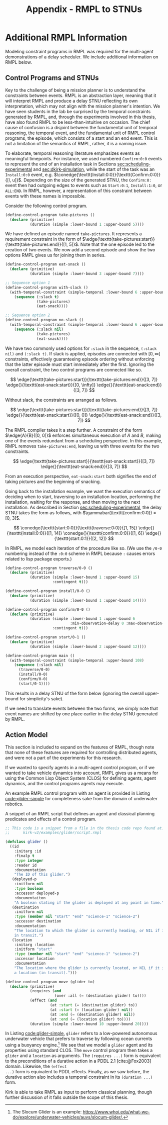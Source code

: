 #+title: Appendix - RMPL to STNUs

* Additional RMPL Information
<<appendix:rmpl>>

Modeling constraint programs in RMPL was required for the multi-agent demonstrations of a delay
scheduler. We include additional information on RMPL below.

** Control Programs and STNUs

Key to the challenge of being a mission planner is to understand the constraints between events.
RMPL is an abstraction layer, meaning that it will interpret RMPL and produce a delay STNU
reflecting its own interpretation, which may not align with the mission planner's intention. We have
seen students in the lab be surprised by the temporal constraints generated by RMPL, and, through
the experiments involved in this thesis, have also found RMPL to be less-than-intuitive on occasion.
The chief cause of confusion is a disjoint between the fundamental unit of temporal reasoning, the
temporal event, and the fundamental unit of RMPL control programs, the episode, which consists of a
start and an end event. This is not a limitation of the semantics of RMPL, rather, it is a naming
issue.

To elaborate, temporal reasoning literature emphasizes events as meaningful timepoints. For
instance, we used numbered =Confirm:0:0= events to represent the end of an installation task in
Sections [[sec:scheduling-experimental]] and [[sec:dkirk-simulation]], while the start of the task was an
=Install:0:0= event, e.g. $\conedge{\texttt{Install:0:0}}{\texttt{Confirm:0:0}}{[l, u]}$. Depending
on the size of the generated STNU, the =Confirm:0:= event then had outgoing edges to events such as
=Start:0:1=, =Install:1:0=, or =ALL:END=. In RMPL, however, a representation of this constraint
between events with these names is impossible.

Consider the following control program.

#+begin_src lisp
(define-control-program take-pictures ()
  (declare (primitive)
           (duration (simple :lower-bound 1 :upper-bound 5))))
#+end_src

We have defined an episode named =take-pictures=. It represents a requirement constraint in the form
of $\edge{\texttt{take-pictures:start}}{\texttt{take-pictures:end}}{[1, 5]}$. Note that the one
episode led to the creation of two events. We now add a second episode and show the two options RMPL
gives us for joining them in series.

#+begin_src lisp
(define-control-program eat-snack ()
  (declare (primitive)
           (duration (simple :lower-bound 3 :upper-bound 7))))

;; Sequence option 1
(define-control-program with-slack ()
  (with-temporal-constraint (simple-temporal :lower-bound 6 :upper-bound 10)
    (sequence (:slack t)
              (take-pictures)
              (eat-snack))))

;; Sequence option 2
(define-control-program no-slack ()
  (with-temporal-constraint (simple-temporal :lower-bound 6 :upper-bound 10)
    (sequence (:slack nil)
              (take-pictures)
              (eat-snack))))
#+end_src

We have two commonly used options for =:slack= in the sequence, =(:slack nil)= and =(:slack t)=. If
slack is applied, episodes are connected with $[0, \infty]$ constraints, effectively guaranteeing
episode ordering without enforcing that the latter episode must start immediately after the first.
Ignoring the overall constraint, the two control programs are connected like so.

$$
\edge{\texttt{take-pictures:start}}{\texttt{take-pictures:end}}{[3, 7]} \edge{}{\texttt{eat-snack:start}}{[0, \infty]} \edge{}{\texttt{eat-snack:end}}{[3, 7]}
$$

Without slack, the constraints are arranged as follows.

$$
\edge{\texttt{take-pictures:start}}{\texttt{take-pictures:end}}{[3, 7]} \edge{}{\texttt{eat-snack:start}}{[0, 0]} \edge{}{\texttt{eat-snack:end}}{[3, 7]}
$$

The RMPL compiler takes it a step further. A constraint of the form $\edge{A}{B}{[0, 0]}$ enforces
simultaneous execution of $A$ and $B$, making one of the events redundant from a scheduling
perspective. In this example, RMPL removes =take-pictures:end=, leaving us with three events for the
two constraints.

$$
\edge{\texttt{take-pictures:start}}{\texttt{eat-snack:start}}{[3, 7]} \edge{}{\texttt{eat-snack:end}}{[3, 7]}
$$

From an execution perspective, =eat-snack:start= both signifies the end of taking pictures and the
beginning of snacking.

Going back to the installation example, we want the execution semantics of deciding when to start,
traversing to an installation location, performing the installation, waiting for the response, and
then moving to the next installation. As described in Section [[sec:scheduling-experimental]], the delay
STNU takes the form as follows, with $\gammabar(\texttt{confirm:0:0}) = [0, 3]$.

$$
\conedge{\texttt{start:0:0}}{\texttt{traverse:0:0}}{[1, 15]} \edge{}{\texttt{install:0:0}}{[1, 14]} \conedge{}{\texttt{confirm:0:0}}{[1, 6]} \edge{}{\texttt{start:0:1}}{[2, 12]}
$$

In RMPL, we model each iteration of the procedure like so. (We use the =/0-0= numbering instead of
the =:0:0= scheme in RMPL because =:= causes errors related to lisp package exports.)

#+begin_src lisp
(define-control-program traverse/0-0 ()
  (declare (primitive)
           (duration (simple :lower-bound 1 :upper-bound 15)
                     :contingent t)))

(define-control-program install/0-0 ()
  (declare (primitive)
           (duration (simple :lower-bound 1 :upper-bound 14))))

(define-control-program confirm/0-0 ()
  (declare (primitive)
           (duration (simple :lower-bound 1 :upper-bound 6
                             :min-observation-delay 0 :max-observation-delay 3)
                     :contingent t)))

(define-control-program start/0-1 ()
  (declare (primitive)
           (duration (simple :lower-bound 2 :upper-bound 12))))

(define-control-program main ()
  (with-temporal-constraint (simple-temporal :upper-bound 108)
    (sequence (:slack nil)
      (traverse/0-0)
      (install/0-0)
      (confirm/0-0)
      (start/0-1))))
#+end_src

This results in a delay STNU of the form below (ignoring the overall upper-bound for simplicity's sake).

\begin{align*}
\conedge{\texttt{traverse/0-0:start}}{&\texttt{install/0-0:start}}{[1, 15]} \edge{}{\texttt{confirm/0-0:start}}{[1, 14]} \conedge{}{}{[1, 6]} \\
&\edge{\texttt{start/0-1:start}}{\texttt{start/0-1:end}}{[2, 12]}
\end{align*}

If we need to translate events between the two forms, we simply note that event names are shifted by
one place earlier in the delay STNU generated by RMPL.

** Action Model
<<sec:rmpl-agents>>

This section is included to expand on the features of RMPL, though note that none of these features
are required for controlling distributed agents, and were not a part of the experiments for this
research.

If we wanted to specify agents in a multi-agent control program, or if we wanted to take vehicle
dynamics into account, RMPL gives us a means for using the Common Lisp Object System (CLOS) for
defining agents, agent dynamics, and the control programs agents may execute.

An example RMPL control program with an agent is provided in Listing [[code:glider-simple]] for
completeness sake from the domain of underwater robotics.

#+name: code:glider-simple
#+caption: A snippet of an RMPL script that defines an agent and classical planning predicates and effects of a control program.
#+begin_src lisp
;; This code is a snippet from a file in the thesis code repo found at:
;;      kirk-v2/examples/glider/script.rmpl

(defclass glider ()
  ((id
    :initarg :id
    :finalp t
    :type integer
    :reader id
    :documentation
    "The ID of this glider.")
   (deployed-p
    :initform nil
    :type boolean
    :accessor deployed-p
    :documentaiton
    "A boolean stating if the glider is deployed at any point in time.")
   (destination
    :initform nil
    :type (member nil "start" "end" "science-1" "science-2")
    :accessor destination
    :documentation
    "The location to which the glider is currently heading, or NIL if it is not
    in transit.")
   (location
    :initarg :location
    :initform "start"
    :type (member nil "start" "end" "science-1" "science-2")
    :accessor location
    :documentation
    "The location where the glider is currently located, or NIL if it is not at
    a location (in transit).")))

(define-control-program move (glider to)
  (declare (primitive)
           (requires (and
                      (over :all (= (destination glider) to))))
           (effect (and
                    (at :start (= (destination glider) to))
                    (at :start (= (location glider) nil))
                    (at :end (= (destination glider) nil))
                    (at :end (= (location glider) to))))
           (duration (simple :lower-bound 10 :upper-bound 20))))
#+end_src

In Listing [[code:glider-simple]], =glider= refers to a low-powered autonomous underwater vehicle that
prefers to traverse by following ocean currents using a buoyancy engine.[fn:: The Slocum Glider is
an example: [[https://www.whoi.edu/what-we-do/explore/underwater-vehicles/auvs/slocum-glider/][https://www.whoi.edu/what-we-do/explore/underwater-vehicles/auvs/slocum-glider/.]]] We see
that we model a =glider= agent and its properties using standard CLOS. The =move= control program
then takes a =glider= and a =location= as arguments. The =(requires ...)= form is equivalent to the
preconditions of a durative action in a PDDL 2.1 [cite:@Fox2003] domain. Likewise, the =(effect
...)= form is equivalent to PDDL effects. Finally, as we saw before, the durative action also
includes a temporal constraint in its =(duration ...)= form.

Kirk is able to take RMPL as input to perform classical planning, though further discussion of it
falls outside the scope of this thesis.
